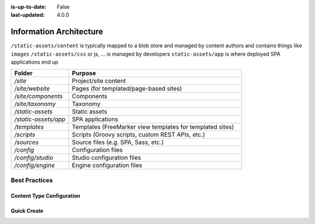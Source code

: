 :is-up-to-date: False
:last-updated: 4.0.0


.. index:: Information Architecture

.. _information-architecture:

========================
Information Architecture
========================

.. Show the core structure of a CrafterCMS project (in a table)
    /site/website
    /static-assets
    /sources/
    ..

.. Section on: items: pages, components, taxonomy, static assets, scripts, templates, etc.

.. In the static assets section, discuss what assets are and discuss the options to deal with large files

.. TODO review this:
.. .. _anatomy-of-a-craftercms-repository:

.. TODO Fix below

``/static-assets/content`` is typically mapped to a blob store and managed by content authors and contains things like ``images``
``/static-assets/css`` or js, ... is managed by developers
``static-assets/app`` is where deployed SPA applications end up

.. list-table::
    :widths: 25 75
    :header-rows: 1

    * - Folder
      - Purpose
    * - `/site`
      - Project/site content
    * - `/site/website`
      - Pages (for templated/page-based sites)
    * - `/site/components`
      - Components
    * - `/site/taxonomy`
      - Taxonomy
    * - `/static-assets`
      - Static assets
    * - `/static-assets/app`
      - SPA applications
    * - `/templates`
      - Templates (FreeMarker view templates for templated sites)
    * - `/scripts`
      - Scripts (Groovy scripts, custom REST APIs, etc.)
    * - `/sources`
      - Source files (e.g. SPA, Sass, etc.)
    * - `/config`
      - Configuration files
    * - `/config/studio`
      - Studio configuration files
    * - `/config/engine`
      - Engine configuration files

--------------
Best Practices
--------------

^^^^^^^^^^^^^^^^^^^^^^^^^^
Content Type Configuration
^^^^^^^^^^^^^^^^^^^^^^^^^^

.. Reference site-admin how to configure where content items can be created

^^^^^^^^^^^^
Quick Create
^^^^^^^^^^^^

.. how to configure quickCreate to create in the right IA
